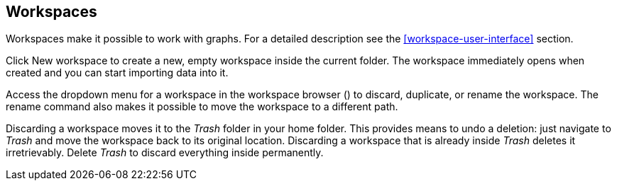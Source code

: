 ## Workspaces

Workspaces make it possible to work with graphs. For a detailed description see the
<<workspace-user-interface>> section.

Click +++
<span class="entry-list" style="display: inline-block;">
  <span class="entry" style="display: block;">
    <span style="display: block;" class="icon glyphicon glyphicon-plus"></span>
    <span class="lead">New workspace</span>
  </span>
</span>
+++ to create a new, empty workspace inside the current folder. The workspace immediately opens when
created and you can start importing data into it.

Access the dropdown menu for a workspace in the workspace browser
(+++<a href class="btn-dropdown dropdown-toggle" dropdown-toggle><span class="caret"></span></a>+++)
to discard, duplicate, or rename the workspace. The rename command also makes it possible to move the
workspace to a different path.

Discarding a workspace moves it to the _Trash_ folder in your home folder. This provides means to
undo a deletion: just navigate to _Trash_ and move the workspace back to its original location.
Discarding a workspace that is already inside _Trash_ deletes it irretrievably. Delete _Trash_ to
discard everything inside permanently.
